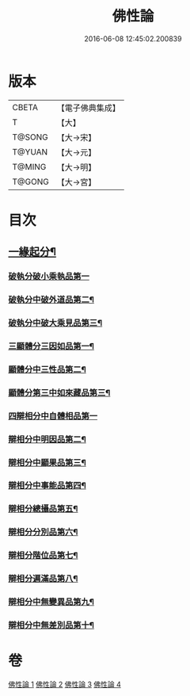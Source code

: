 #+TITLE: 佛性論 
#+DATE: 2016-06-08 12:45:02.200839

* 版本
 |     CBETA|【電子佛典集成】|
 |         T|【大】     |
 |    T@SONG|【大→宋】   |
 |    T@YUAN|【大→元】   |
 |    T@MING|【大→明】   |
 |    T@GONG|【大→宮】   |

* 目次
** [[file:KR6n0087_001.txt::001-0787a7][一緣起分¶]]
*** [[file:KR6n0087_001.txt::001-0787b29][破執分破小乘執品第一]]
*** [[file:KR6n0087_001.txt::001-0788c26][破執分中破外道品第二¶]]
*** [[file:KR6n0087_001.txt::001-0793c8][破執分中破大乘見品第三¶]]
*** [[file:KR6n0087_002.txt::002-0794a10][三顯體分三因如品第一¶]]
*** [[file:KR6n0087_002.txt::002-0794a25][顯體分中三性品第二¶]]
*** [[file:KR6n0087_002.txt::002-0795c23][顯體分第三中如來藏品第三¶]]
*** [[file:KR6n0087_002.txt::002-0796a29][四辯相分中自體相品第一]]
*** [[file:KR6n0087_002.txt::002-0797a24][辯相分中明因品第二¶]]
*** [[file:KR6n0087_002.txt::002-0798a21][辯相分中顯果品第三¶]]
*** [[file:KR6n0087_002.txt::002-0799c17][辯相分中事能品第四¶]]
*** [[file:KR6n0087_003.txt::003-0801a8][辯相分總攝品第五¶]]
*** [[file:KR6n0087_003.txt::003-0805c21][辯相分分別品第六¶]]
*** [[file:KR6n0087_003.txt::003-0806a21][辯相分階位品第七¶]]
*** [[file:KR6n0087_003.txt::003-0806b13][辯相分遍滿品第八¶]]
*** [[file:KR6n0087_004.txt::004-0806c6][辯相分中無變異品第九¶]]
*** [[file:KR6n0087_004.txt::004-0811c23][辯相分中無差別品第十¶]]

* 卷
[[file:KR6n0087_001.txt][佛性論 1]]
[[file:KR6n0087_002.txt][佛性論 2]]
[[file:KR6n0087_003.txt][佛性論 3]]
[[file:KR6n0087_004.txt][佛性論 4]]

